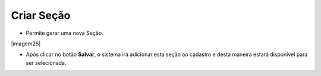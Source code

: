 Criar Seção
###########
- Permite gerar uma nova Seção.

|imagem26|

- Após clicar no botão **Salvar**, o sistema irá adicionar esta seção ao cadastro e desta maneira estará disponível para ser selecionada.

.. |imagem23| image:: imagens/Referencias_26.png
